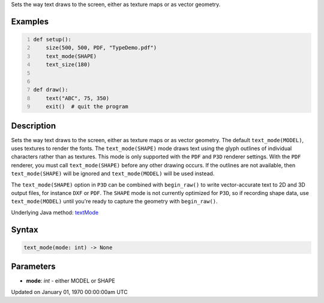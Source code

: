 .. title: text_mode()
.. slug: text_mode
.. date: 1970-01-01 00:00:00 UTC+00:00
.. tags:
.. category:
.. link:
.. description: py5 text_mode() documentation
.. type: text

Sets the way text draws to the screen, either as texture maps or as vector geometry.

Examples
========

.. raw:: html

    <div class="example-table">

.. raw:: html

    <div class="example-row"><div class="example-cell-image">

.. raw:: html

    </div><div class="example-cell-code">

.. code:: python
    :number-lines:

    def setup():
        size(500, 500, PDF, "TypeDemo.pdf")
        text_mode(SHAPE)
        text_size(180)


    def draw():
        text("ABC", 75, 350)
        exit()  # quit the program

.. raw:: html

    </div></div>

.. raw:: html

    </div>

Description
===========

Sets the way text draws to the screen, either as texture maps or as vector geometry. The default ``text_mode(MODEL)``, uses textures to render the fonts. The ``text_mode(SHAPE)`` mode draws text using the glyph outlines of individual characters rather than as textures. This mode is only supported with the ``PDF`` and ``P3D`` renderer settings. With the ``PDF`` renderer, you must call ``text_mode(SHAPE)`` before any other drawing occurs. If the outlines are not available, then ``text_mode(SHAPE)`` will be ignored and ``text_mode(MODEL)`` will be used instead.

The ``text_mode(SHAPE)`` option in ``P3D`` can be combined with ``begin_raw()`` to write vector-accurate text to 2D and 3D output files, for instance ``DXF`` or ``PDF``. The ``SHAPE`` mode is not currently optimized for ``P3D``, so if recording shape data, use ``text_mode(MODEL)`` until you're ready to capture the geometry with ``begin_raw()``.

Underlying Java method: `textMode <https://processing.org/reference/textMode_.html>`_

Syntax
======

.. code:: python

    text_mode(mode: int) -> None

Parameters
==========

* **mode**: `int` - either MODEL or SHAPE


Updated on January 01, 1970 00:00:00am UTC

